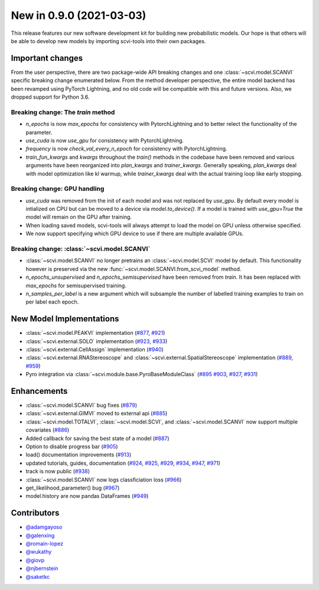 New in 0.9.0 (2021-03-03)
-------------------------

This release features our new software development kit for building new probabilistic models. Our hope is that others will be able to develop new models by importing scvi-tools into their own packages.

Important changes
~~~~~~~~~~~~~~~~~

From the user perspective, there are two package-wide API breaking changes and one :class:`~scvi.model.SCANVI` specific breaking change enumerated below. From the method developer perspective, the entire model backend has been revamped using PyTorch Lightning, and no old code will be compatible with this and future versions. Also, we dropped support for Python 3.6.

Breaking change: The `train` method
^^^^^^^^^^^^^^^^^^^^^^^^^^^^^^^^^^^
- `n_epochs` is now `max_epochs` for consistency with PytorchLightning and to better relect the functionality of the parameter.
- `use_cuda` is now `use_gpu` for consistency with PytorchLightning.
- `frequency` is now `check_val_every_n_epoch` for consistency with PytorchLightning.
- `train_fun_kwargs` and `kwargs` throughout the `train()` methods in the codebase have been removed and various arguments have been reorganized into `plan_kwargs` and `trainer_kwargs`. Generally speaking, `plan_kwargs` deal with model optimization like kl warmup, while `trainer_kwargs` deal with the actual training loop like early stopping.

Breaking change: GPU handling
^^^^^^^^^^^^^^^^^^^^^^^^^^^^^
- `use_cuda` was removed from the init of each model and was not replaced by `use_gpu`. By default every model is intialized on CPU but can be moved to a device via `model.to_device()`. If a model is trained with `use_gpu=True` the model will remain on the GPU after training.
- When loading saved models, scvi-tools will always attempt to load the model on GPU unless otherwise specified.
- We now support specifying which GPU device to use if there are multiple available GPUs.

Breaking change: :class:`~scvi.model.SCANVI`
^^^^^^^^^^^^^^^^^^^^^^^^^^^^^^^^^^^^^^^^^^^^
- :class:`~scvi.model.SCANVI` no longer pretrains an :class:`~scvi.model.SCVI` model by default. This functionality however is preserved via the new :func:`~scvi.model.SCANVI.from_scvi_model` method.
- `n_epochs_unsupervised` and `n_epochs_semisupervised` have been removed from `train`. It has been replaced with `max_epochs` for semisupervised training.
- `n_samples_per_label` is a new argument which will subsample the number of labelled training examples to train on per label each epoch.


New Model Implementations
~~~~~~~~~~~~~~~~~~~~~~~~~
- :class:`~scvi.model.PEAKVI` implementation (`#877`_, `#921`_)
- :class:`~scvi.external.SOLO` implementation (`#923`_, `#933`_)
- :class:`~scvi.external.CellAssign` implementation (`#940`_)
- :class:`~scvi.external.RNAStereoscope` and :class:`~scvi.external.SpatialStereoscope` implementation (`#889`_, `#959`_)
- Pyro integration via :class:`~scvi.module.base.PyroBaseModuleClass` (`#895`_ `#903`_, `#927`_, `#931`_)


Enhancements
~~~~~~~~~~~~
- :class:`~scvi.model.SCANVI` bug fixes (`#879`_)
- :class:`~scvi.external.GIMVI` moved to external api (`#885`_)
- :class:`~scvi.model.TOTALVI`, :class:`~scvi.model.SCVI`, and :class:`~scvi.model.SCANVI` now support multiple covariates (`#886`_)
- Added callback for saving the best state of a model (`#887`_)
- Option to disable progress bar (`#905`_)
- load() documentation improvements (`#913`_)
- updated tutorials, guides, documentation (`#924`_, `#925`_, `#929`_, `#934`_, `#947`_, `#971`_)
- track is now public (`#938`_)
- :class:`~scvi.model.SCANVI` now logs classficiation loss (`#966`_)
- get_likelihood_parameter() bug (`#967`_)
- model.history are now pandas DataFrames (`#949`_)




Contributors
~~~~~~~~~~~~
- `@adamgayoso`_
- `@galenxing`_
- `@romain-lopez`_
- `@wukathy`_
- `@giovp`_
- `@njbernstein`_
- `@saketkc`_

.. _`@romain-lopez`: https://github.com/romain-lopez
.. _`@galenxing`: https://github.com/galenxing
.. _`@adamgayoso`: https://github.com/adamgayoso
.. _`@wukathy`: https://github.com/wukathy
.. _`@giovp`: https://github.com/giovp
.. _`@njbernstein`: https://github.com/njbernstein
.. _`@saketkc`: https://github.com/saketkc


.. _`#877`: https://github.com/YosefLab/scvi-tools/pull/887
.. _`#921`: https://github.com/YosefLab/scvi-tools/pull/921
.. _`#923`: https://github.com/YosefLab/scvi-tools/pull/923
.. _`#933`: https://github.com/YosefLab/scvi-tools/pull/933
.. _`#940`: https://github.com/YosefLab/scvi-tools/pull/940
.. _`#889`: https://github.com/YosefLab/scvi-tools/pull/889
.. _`#959`: https://github.com/YosefLab/scvi-tools/pull/959
.. _`#895`: https://github.com/YosefLab/scvi-tools/pull/895
.. _`#903`: https://github.com/YosefLab/scvi-tools/pull/903
.. _`#927`: https://github.com/YosefLab/scvi-tools/pull/927
.. _`#931`: https://github.com/YosefLab/scvi-tools/pull/931
.. _`#879`: https://github.com/YosefLab/scvi-tools/pull/879
.. _`#885`: https://github.com/YosefLab/scvi-tools/pull/885
.. _`#886`: https://github.com/YosefLab/scvi-tools/pull/886
.. _`#887`: https://github.com/YosefLab/scvi-tools/pull/887
.. _`#905`: https://github.com/YosefLab/scvi-tools/pull/905
.. _`#913`: https://github.com/YosefLab/scvi-tools/pull/913
.. _`#924`: https://github.com/YosefLab/scvi-tools/pull/924
.. _`#925`: https://github.com/YosefLab/scvi-tools/pull/925
.. _`#929`: https://github.com/YosefLab/scvi-tools/pull/929
.. _`#934`: https://github.com/YosefLab/scvi-tools/pull/934
.. _`#947`: https://github.com/YosefLab/scvi-tools/pull/947
.. _`#971`: https://github.com/YosefLab/scvi-tools/pull/971
.. _`#938`: https://github.com/YosefLab/scvi-tools/pull/938
.. _`#966`: https://github.com/YosefLab/scvi-tools/pull/966
.. _`#967`: https://github.com/YosefLab/scvi-tools/pull/967
.. _`#949`: https://github.com/YosefLab/scvi-tools/pull/949

